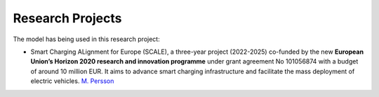 Research Projects
=================

The model has being used in this research project:

- Smart Charging ALignment for Europe  (SCALE), a three-year project (2022-2025) co-funded by the new **European Union’s Horizon 2020 research and innovation programme** under grant agreement No 101056874 with a budget of around 10 million EUR. It aims to advance smart charging infrastructure and facilitate the mass deployment of electric vehicles.
  `M. Persson <https://www.ri.se/sv/person/mattias-persson>`_

.. image:: /../img/SCALE_project_logo.png
   :scale: 30%
   :align: center
